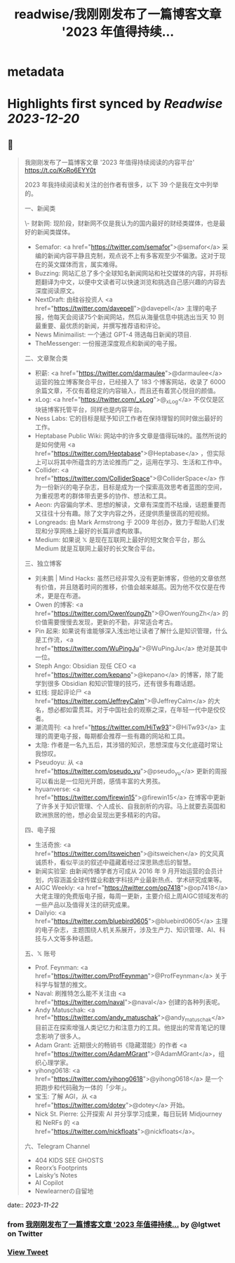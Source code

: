 :PROPERTIES:
:title: readwise/我刚刚发布了一篇博客文章 '2023 年值得持续...
:END:


* metadata
:PROPERTIES:
:author: [[lgtwet on Twitter]]
:full-title: "我刚刚发布了一篇博客文章 '2023 年值得持续..."
:category: [[tweets]]
:url: https://twitter.com/lgtwet/status/1727251490144931994
:image-url: https://pbs.twimg.com/profile_images/1622225659304222730/Nc7nbTRR.jpg
:END:

* Highlights first synced by [[Readwise]] [[2023-12-20]]
** 📌
#+BEGIN_QUOTE
我刚刚发布了一篇博客文章 '2023 年值得持续阅读的内容平台' https://t.co/KoRo6EYY0t

2023 年我持续阅读和关注的创作者有很多，以下 39 个是我在文中列举的。

一、新闻类

\- 财新网: 现阶段，财新网不仅是我认为的国内最好的财经类媒体，也是最好的新闻类媒体。
- Semafor: <a href="https://twitter.com/semafor">@semafor</a> 采编的新闻内容平静且克制，观点说不上有多客观至少不偏激。这对于现在的英文媒体而言，属实难得。
- Buzzing: 网站汇总了多个全球知名新闻网站和社交媒体的内容，并将标题翻译为中文，以便中文读者可以快速浏览和挑选自己感兴趣的内容去深度阅读原文。
- NextDraft: 由硅谷投资人 <a href="https://twitter.com/davepell">@davepell</a> 主理的电子报，他每天会阅读75个新闻网站，然后从海量信息中挑选出当天 10 则最重要、最优质的新闻，并撰写推荐语和评论。
- News Minimailist: 一个通过 GPT-4 筛选每日新闻的项目.
- TheMessenger: 一份报道深度观点和新闻的电子报。

二、文章聚合类

- 积薪: <a href="https://twitter.com/darmaulee">@darmaulee</a> 运营的独立博客聚合平台，已经接入了 183 个博客网站，收录了 6000 余篇文章，不仅有着稳定的内容输入，而且还有着赏心悦目的颜值。
- xLog: <a href="https://twitter.com/_xLog">@_xLog</a> 不仅仅是区块链博客托管平台，同样也是内容平台。
- Ness Labs: 它的目标是赋予知识工作者在保持理智的同时做出最好的工作。
- Heptabase Public Wiki: 网站中的许多文章是值得玩味的。虽然所说的是如何使用 <a href="https://twitter.com/Heptabase">@Heptabase</a> ，但实际上可以将其中所蕴含的方法论推而广之，运用在学习、生活和工作中。
- Collider: <a href="https://twitter.com/ColliderSpace">@ColliderSpace</a> 作为一份新兴的电子杂志，目标是成为一个探索高效思考者蓝图的空间，为重视思考的群体带去更多的协作、想法和工具。
- Aeon: 内容偏向学术、思想的解读，文章有深度而不枯燥，话题重要而又往往十分有趣。除了文字内容之外，还提供质量很高的短视频。
- Longreads: 由 Mark Armstrong 于 2009 年创办，致力于帮助人们发现和分享网络上最好的长篇非虚构故事。
- Medium: 如果说 𝕏 是现在互联网上最好的短文聚合平台，那么 Medium 就是互联网上最好的长文聚合平台。

三、独立博客

- 刘未鹏 | Mind Hacks: 虽然已经非常久没有更新博客，但他的文章依然有价值，并且随着时间的推移，价值会越来越高。因为他不仅仅是在传术，更是在布道。
- Owen 的博客: <a href="https://twitter.com/OwenYoungZh">@OwenYoungZh</a> 的价值需要慢慢去发现，更新的不勤，非常适合考古。
- Pin 起来: 如果说有谁能够深入浅出地让读者了解什么是知识管理，什么是工作流，<a href="https://twitter.com/WuPingJu">@WuPingJu</a> 绝对是其中一位。
- Steph Ango: Obsidian 现任 CEO <a href="https://twitter.com/kepano">@kepano</a> 的博客，除了能学到很多 Obsidian 和知识管理的技巧，还有很多有趣话题。
- 虹线: 提起评论尸 <a href="https://twitter.com/JeffreyCalm">@JeffreyCalm</a> 的大名，想必都如雷贯耳。对于中国社会的观察之深，在年轻一代中是佼佼者。
- 潮流周刊: <a href="https://twitter.com/HiTw93">@HiTw93</a> 主理的周更电子报，每期都会推荐一些有趣的网站和工具。
- 太隐: 作者是一名九五后，其涉猎的知识，思想深度与文化底蕴时常让我惊叹。
- Pseudoyu: 从 <a href="https://twitter.com/pseudo_yu">@pseudo_yu</a> 更新的周报可以看出是一位阳光开朗，感情丰富的大男孩。
- hyuanverse: <a href="https://twitter.com/firewin15">@firewin15</a> 在博客中更新了许多关于知识管理、个人成长、自我剖析的内容。马上就要去英国和欧洲旅居的他，想必会呈现出更多精彩的内容。

四、电子报

- 生活奇旅: <a href="https://twitter.com/itsweichen">@itsweichen</a> 的文风真诚质朴，看似平淡的叙述中蕴藏着经过深思熟虑后的智慧。
- 新闻实验室: 由新闻传播学者方可成从 2016 年 9 月开始运营的会员计划，内容涵盖全球传媒业和数字科技产业最新热点、学术研究成果等。
- AIGC Weekly: <a href="https://twitter.com/op7418">@op7418</a> 大佬主理的免费版电子报，每周一更新，主要介绍上周AIGC领域发布的一些产品以及值得关注的研究成果。
- Dailyio: <a href="https://twitter.com/bluebird0605">@bluebird0605</a> 主理的电子杂志，主题围绕人机关系展开，涉及生产力、知识管理、AI、科技与人文等多种话题。

五、𝕏 账号

- Prof. Feynman: <a href="https://twitter.com/ProfFeynman">@ProfFeynman</a> 关于科学与智慧的推文。
- Naval: 刷推特怎么能不关注由 <a href="https://twitter.com/naval">@naval</a> 创建的各种列表呢。
- Andy Matuschak:  <a href="https://twitter.com/andy_matuschak">@andy_matuschak</a> 目前正在探索增强人类记忆力和注意力的工具。他提出的常青笔记的理念影响了很多人。
- Adam Grant: 近期很火的畅销书《隐藏潜能》的作者 <a href="https://twitter.com/AdamMGrant">@AdamMGrant</a>，组织心理学家。
- yihong0618: <a href="https://twitter.com/yihong0618">@yihong0618</a> 是一个把跑步和代码融为一体的「少年」。
- 宝玉: 了解 AGI，从 <a href="https://twitter.com/dotey">@dotey</a> 开始。
- Nick St. Pierre: 公开探索 AI 并分享学习成果，每日玩转 Midjourney 和 NeRFs 的 <a href="https://twitter.com/nickfloats">@nickfloats</a>。

六、Telegram Channel

- 404 [[ ]] KIDS SEE GHOSTS
- Reorx’s Footprints
- Laisky‘s Notes
- AI Copilot
- Newlearnerの自留地 
#+END_QUOTE
    date:: [[2023-11-22]]
*** from _我刚刚发布了一篇博客文章 '2023 年值得持续..._ by @lgtwet on Twitter
*** [[https://twitter.com/lgtwet/status/1727251490144931994][View Tweet]]